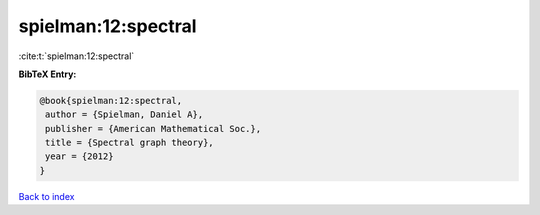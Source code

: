 spielman:12:spectral
====================

:cite:t:`spielman:12:spectral`

**BibTeX Entry:**

.. code-block:: bibtex

   @book{spielman:12:spectral,
    author = {Spielman, Daniel A},
    publisher = {American Mathematical Soc.},
    title = {Spectral graph theory},
    year = {2012}
   }

`Back to index <../By-Cite-Keys.html>`_
